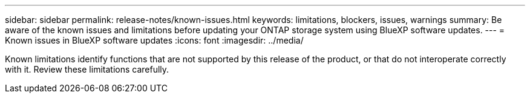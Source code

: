 ---
sidebar: sidebar
permalink: release-notes/known-issues.html
keywords: limitations, blockers, issues, warnings
summary: Be aware of the known issues and limitations before updating your ONTAP storage system using BlueXP software updates.
---
= Known issues in BlueXP software updates
:icons: font
:imagesdir: ../media/

[.lead]
Known limitations identify functions that are not supported by this release of the product, or that do not interoperate correctly with it. Review these limitations carefully.


